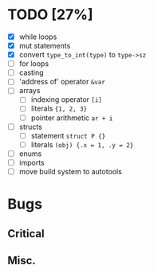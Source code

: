 * TODO [27%]
- [X] while loops
- [X] mut statements
- [X] convert =type_to_int(type)= to =type->sz=
- [ ] for loops
- [ ] casting
- [ ] 'address of' operator =&var=
- [ ] arrays
  - [ ] indexing operator =[i]=
  - [ ] literals ={1, 2, 3}=
  - [ ] pointer arithmetic =ar + i=
- [ ] structs
  - [ ] statement =struct P {}=
  - [ ] literals =(obj) {.x = 1, .y = 2}=
- [ ] enums
- [ ] imports
- [ ] move build system to autotools

* Bugs

** Critical

** Misc.
